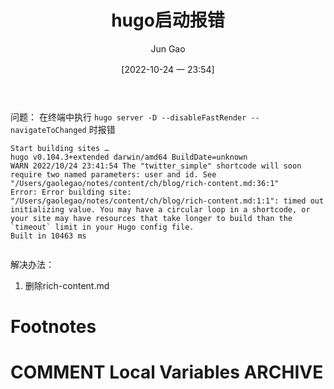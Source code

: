 :PROPERTIES:
:ID:       705CAC43-34FC-42DC-8021-7A27CD90DFB5
:END:
#+TITLE: hugo启动报错
#+AUTHOR: Jun Gao
#+DATE: [2022-10-24 一 23:54]
#+HUGO_BASE_DIR: ~/notes
#+HUGO_SECTION: ch/docs
问题：
在终端中执行 =hugo server -D --disableFastRender --navigateToChanged= 时报错
#+begin_src 
Start building sites …
hugo v0.104.3+extended darwin/amd64 BuildDate=unknown
WARN 2022/10/24 23:41:54 The "twitter_simple" shortcode will soon require two named parameters: user and id. See "/Users/gaolegao/notes/content/ch/blog/rich-content.md:36:1"
Error: Error building site: "/Users/gaolegao/notes/content/ch/blog/rich-content.md:1:1": timed out initializing value. You may have a circular loop in a shortcode, or your site may have resources that take longer to build than the `timeout` limit in your Hugo config file.
Built in 10463 ms

#+end_src

解决办法：
1. 删除rich-content.md
* Footnotes
* COMMENT Local Variables                          :ARCHIVE:
# Local Variables:
# eval: (org-hugo-auto-export-mode)
# End:
